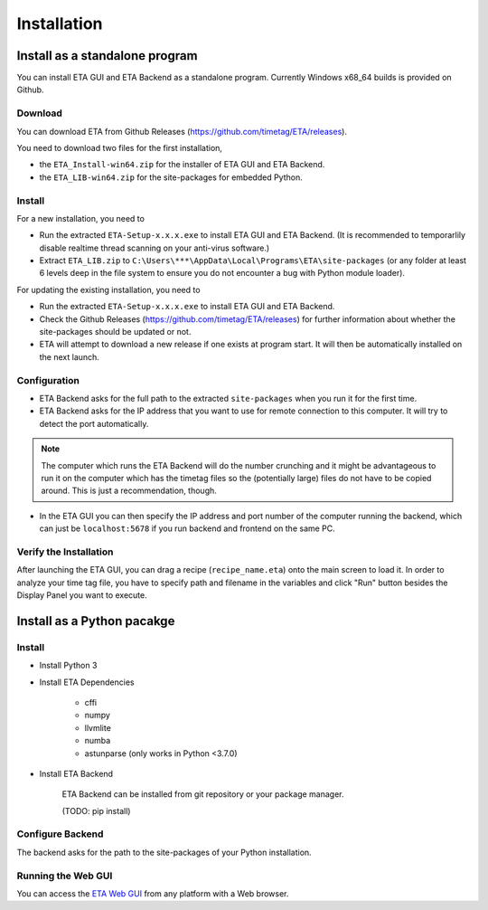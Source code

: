 ============
Installation
============

Install as a standalone program
--------

You can install ETA GUI and ETA Backend as a standalone program. Currently Windows x68_64 builds is provided on Github.

Download
......

You can download ETA from Github Releases (https://github.com/timetag/ETA/releases). 
  
You need to download two files for the first installation,
  
*       the ``ETA_Install-win64.zip`` for the installer of ETA GUI and ETA Backend.
*       the ``ETA_LIB-win64.zip`` for the site-packages for embedded Python.

Install
......

For a new installation, you need to

*       Run the extracted ``ETA-Setup-x.x.x.exe`` to install ETA GUI and ETA Backend. (It is recommended to temporarlily disable realtime thread scanning on your anti-virus software.)

*       Extract ``ETA_LIB.zip`` to ``C:\Users\***\AppData\Local\Programs\ETA\site-packages``
        (or any folder at least 6 levels deep in the file system to ensure you do not encounter a bug with Python module loader).
          
For updating the existing installation, you need to

*       Run the extracted ``ETA-Setup-x.x.x.exe`` to install ETA GUI and ETA Backend. 
  
*       Check the Github Releases (https://github.com/timetag/ETA/releases) for further information about whether the site-packages should be updated or not.

*       ETA will attempt to download a new release if one exists at program start. It will then be automatically installed on the next launch.
  
Configuration
......

*       ETA Backend asks for the full path to the extracted ``site-packages`` when you run it for the first time.
  
*       ETA Backend asks for the IP address that you want to use for remote connection to this computer. It will try to detect the port automatically.
  
.. note::
    The computer which runs the ETA Backend will do the number crunching and it might be advantageous to run it on the computer which has the timetag files so the (potentially large) files do not have to be copied around. This is just a recommendation, though. 
 
  
*       In the ETA GUI you can then specify the IP address and port number of the computer running the backend, which can just be ``localhost:5678`` if you run backend and frontend on the same PC. 
  

Verify the Installation
......

After launching the ETA GUI, you can drag a recipe (``recipe_name.eta``) onto the main screen to load it. In order to analyze your time tag file, you have to specify path and filename in the variables and click "Run" button besides the Display Panel you want to execute.

Install as a Python pacakge
--------

Install
......

* Install Python 3
  
* Install ETA Dependencies
  
    - cffi 
    - numpy
    - llvmlite
    - numba 
    - astunparse (only works in Python <3.7.0)

* Install ETA Backend
  
    ETA Backend can be installed from git repository or your package manager. 
    
    (TODO: pip install) 
  
Configure Backend
......

The backend asks for the path to the site-packages of your Python installation.
   
Running the Web GUI
......

You can access the  `ETA Web GUI <https://timetag.github.io/ETA/gui/src/renderer/>`_ from any platform with a Web browser.
